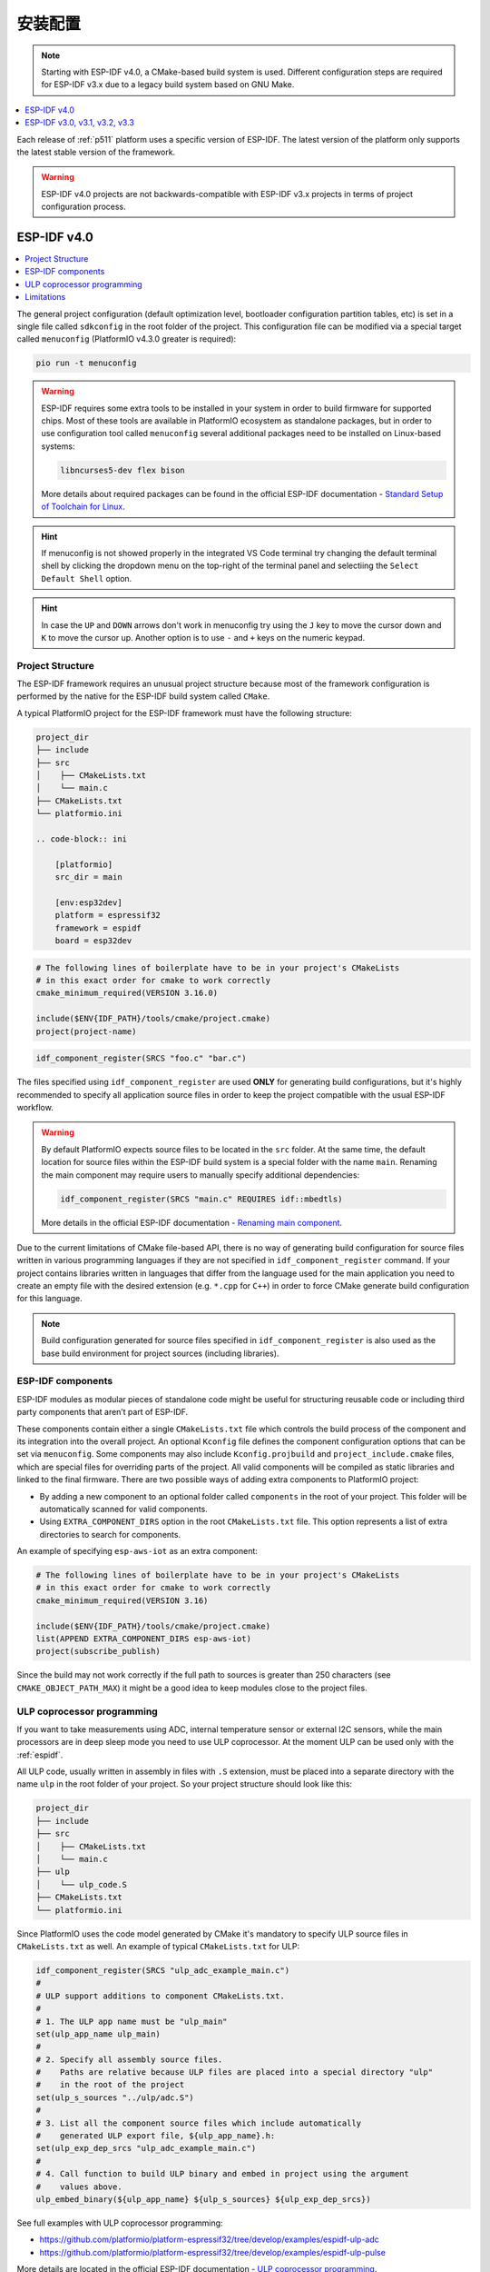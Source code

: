 
安装配置
-------------

.. note::

    Starting with ESP-IDF v4.0, a CMake-based build system is used. Different
    configuration steps are required for ESP-IDF v3.x due to a legacy build system
    based on GNU Make.

.. contents::
    :local:
    :depth: 1


Each release of :ref:`p511` platform uses a specific version of ESP-IDF.
The latest version of the platform only supports the latest stable version of the
framework.

.. warning::

    ESP-IDF v4.0 projects are not backwards-compatible with ESP-IDF v3.x projects in
    terms of project configuration process.

ESP-IDF v4.0
~~~~~~~~~~~~~~~~~~~~~

.. contents::
    :local:

The general project configuration (default optimization level, bootloader configuration
partition tables, etc) is set in a single file called ``sdkconfig`` in the root folder
of the project. This configuration file can be modified via a special target called
``menuconfig`` (PlatformIO v4.3.0 greater is required):

.. code-block:: none

    pio run -t menuconfig

.. warning::
    ESP-IDF requires some extra tools to be installed in your system in order to build
    firmware for supported chips. Most of these tools are available in PlatformIO
    ecosystem as standalone packages, but in order to use configuration tool called
    ``menuconfig`` several additional packages need to be installed on Linux-based
    systems:

    .. code-block:: none

        libncurses5-dev flex bison

    More details about required packages can be found in the official ESP-IDF documentation -
    `Standard Setup of Toolchain for Linux <https://docs.espressif.com/projects/esp-idf/en/latest/get-started/linux-setup.html>`_.

.. hint::
  If menuconfig is not showed properly in the integrated VS Code terminal try changing
  the default terminal shell by clicking the dropdown menu on the top-right of the
  terminal panel and selectiing the ``Select Default Shell`` option.

.. hint::
  In case the ``UP`` and ``DOWN`` arrows don't work in menuconfig try using the ``J``
  key to move the cursor down and ``K`` to move the cursor up. Another option is to use
  ``-`` and ``+`` keys on the numeric keypad.

Project Structure
^^^^^^^^^^^^^^^^^

The ESP-IDF framework requires an unusual project structure because most of the framework
configuration is performed by the native for the ESP-IDF build system called ``CMake``.

A typical PlatformIO project for the ESP-IDF framework must have the following structure:

.. code-block:: none

    project_dir
    ├── include
    ├── src
    │    ├── CMakeLists.txt
    │    └── main.c
    ├── CMakeLists.txt
    └── platformio.ini

    .. code-block:: ini

        [platformio]
        src_dir = main

        [env:esp32dev]
        platform = espressif32
        framework = espidf
        board = esp32dev


.. code-block:: cmake

    # The following lines of boilerplate have to be in your project's CMakeLists
    # in this exact order for cmake to work correctly
    cmake_minimum_required(VERSION 3.16.0)

    include($ENV{IDF_PATH}/tools/cmake/project.cmake)
    project(project-name)


.. code-block:: cmake

    idf_component_register(SRCS "foo.c" "bar.c")

The files specified using ``idf_component_register`` are used **ONLY** for generating
build configurations, but it's highly recommended to specify all application source
files in order to keep the project compatible with the usual ESP-IDF workflow.

.. warning::
    By default PlatformIO expects source files to be located in the ``src`` folder. At
    the same time, the default location for source files within the ESP-IDF build system
    is a special folder with the name ``main``. Renaming the main component may require
    users to manually specify additional dependencies:

    .. code-block:: cmake

        idf_component_register(SRCS "main.c" REQUIRES idf::mbedtls)

    More details in the official ESP-IDF documentation -
    `Renaming main component <https://docs.espressif.com/projects/esp-idf/en/latest/esp32/api-guides/build-system.html?highlight=rename#renaming-main-component>`_.

Due to the current limitations of CMake file-based API, there is no way of generating
build configuration for source files written in various programming languages if they
are not specified in  ``idf_component_register`` command. If your project contains
libraries written in languages that differ from the language used for the main
application you need to create an empty file with the desired extension (e.g. ``*.cpp``
for ``C++``) in order to force CMake generate build configuration for this language.

.. note::
    Build configuration generated for source files specified in ``idf_component_register``
    is also used as the base build environment for project sources (including libraries).


ESP-IDF components
^^^^^^^^^^^^^^^^^^

ESP-IDF modules as modular pieces of standalone code might be useful for structuring
reusable code or including third party components that aren’t part of ESP-IDF.

These components contain either a single ``CMakeLists.txt`` file which controls the
build process of the component and its integration into the overall project. An
optional ``Kconfig`` file defines the component configuration options that can be set
via ``menuconfig``. Some components may also include ``Kconfig.projbuild`` and
``project_include.cmake`` files, which are special files for overriding parts of the
project. All valid components will be compiled as static libraries and linked to the
final firmware. There are two possible ways of adding extra components to PlatformIO
project:

* By adding a new component to an optional folder called ``components`` in the root of
  your project. This folder will be automatically scanned for valid components.
* Using ``EXTRA_COMPONENT_DIRS`` option in the root ``CMakeLists.txt`` file. This option
  represents a list of extra directories to search for components.

An example of specifying ``esp-aws-iot`` as an extra component:

.. code-block:: cmake

    # The following lines of boilerplate have to be in your project's CMakeLists
    # in this exact order for cmake to work correctly
    cmake_minimum_required(VERSION 3.16)

    include($ENV{IDF_PATH}/tools/cmake/project.cmake)
    list(APPEND EXTRA_COMPONENT_DIRS esp-aws-iot)
    project(subscribe_publish)


Since the build may not work correctly if the full path to sources is greater than 250
characters (see ``CMAKE_OBJECT_PATH_MAX``) it might be a good idea to keep modules close
to the project files.

ULP coprocessor programming
^^^^^^^^^^^^^^^^^^^^^^^^^^^

If you want to take measurements using ADC, internal temperature sensor or external
I2C sensors, while the main processors are in deep sleep mode you need to use ULP
coprocessor. At the moment ULP can be used only with the :ref:`espidf`.

All ULP code, usually written in assembly in files with ``.S`` extension,
must be placed into a separate directory with the name ``ulp`` in the root folder
of your project. So your project structure should look like this:

.. code-block:: none

    project_dir
    ├── include
    ├── src
    │    ├── CMakeLists.txt
    │    └── main.c
    ├── ulp
    │    └── ulp_code.S
    ├── CMakeLists.txt
    └── platformio.ini

Since PlatformIO uses the code model generated by CMake it's mandatory to specify ULP
source files in ``CMakeLists.txt`` as well. An example of typical ``CMakeLists.txt``
for ULP:

.. code-block:: cmake

    idf_component_register(SRCS "ulp_adc_example_main.c")
    #
    # ULP support additions to component CMakeLists.txt.
    #
    # 1. The ULP app name must be "ulp_main"
    set(ulp_app_name ulp_main)
    #
    # 2. Specify all assembly source files.
    #    Paths are relative because ULP files are placed into a special directory "ulp"
    #    in the root of the project
    set(ulp_s_sources "../ulp/adc.S")
    #
    # 3. List all the component source files which include automatically
    #    generated ULP export file, ${ulp_app_name}.h:
    set(ulp_exp_dep_srcs "ulp_adc_example_main.c")
    #
    # 4. Call function to build ULP binary and embed in project using the argument
    #    values above.
    ulp_embed_binary(${ulp_app_name} ${ulp_s_sources} ${ulp_exp_dep_srcs})

See full examples with ULP coprocessor programming:

- https://github.com/platformio/platform-espressif32/tree/develop/examples/espidf-ulp-adc
- https://github.com/platformio/platform-espressif32/tree/develop/examples/espidf-ulp-pulse

More details are located in the official ESP-IDF documentation -
`ULP coprocessor programming <https://docs.espressif.com/projects/esp-idf/en/latest/api-guides/ulp.html#accessing-ulp-program-variable>`_.

Limitations
^^^^^^^^^^^

At the moment several limitations are present:

* No whitespace characters allowed in project paths. This limitation is imposed by the
  `native ESP-IDF build system <https://docs.espressif.com/projects/esp-idf/en/latest/esp32/get-started/index.html?highlight=spaces#step-2-get-esp-idf>`_.
  This affects users that have a whitespace in their username or added a whitespace to
  the project name. As a workaround. For example:

  .. code-block:: ini

        [platformio]
        core_dir = C:/.platformio

        [env:esp32dev]
        platform = espressif32
        framework = espidf
        board = esp32dev

* The ``src_filter`` option cannot be used. It's done to preserve compatibility with
  existing ESP-IDF projects. List of source files is specified in the project
  ``CMakeLists.txt`` file.

ESP-IDF v3.0, v3.1, v3.2, v3.3
~~~~~~~~~~~~~~~~~~~~~~~~~~~~~~~~~~~~

Support for ESP-IDF v3.x is considered obsolete and is not available in the latest
platform releases. Please check the `platform release notes <https://github.com/platformio/platform-espressif32/releases>`_
to figure out what version of the platform should be installed to use required ESP-IDF
version, for example:

    .. code-block:: ini

        [env:esp32dev]
        ; v1.10.0 is the last version that supports ESP-IDF v3.3
        platform = espressif32@1.10.0
        framework = espidf
        board = esp32dev

Project Structure
^^^^^^^^^^^^^^^^^

Due to limited support of GNU Make build system used in ESP-IDF v3.x, the project
configuration depends on a pregenerated file ``sdkconfig.h`` which contains a list of
macro definitions ``CONFIG_*``. These definitions describe project settings that will be
used for preparing a proper build environment. You can use the default ``sdkconfig.h``
shipped with the platform or generate a custom one using native ESP-IDF build
environment.

A typical PlatformIO project for ESP-IDF v3.x must have the following structure:

.. code-block:: none

    project_dir
    ├── include
    ├── lib
    │   └── README
    ├── test
    ├── src
    │    ├── sdkconfig.h
    │    └── main.c
    └── platformio.ini

Enable C++ exceptions
^^^^^^^^^^^^^^^^^^^^^

See `project example <https://github.com/platformio/platform-espressif32/tree/v1.10.0/examples/espidf-exceptions>`_
with enabled exceptions.

ULP coprocessor programming
^^^^^^^^^^^^^^^^^^^^^^^^^^^

To use ULP in your project you need to make sure that it's enabled in the ``sdkconfig.h``
configuration file. The following two lines must be added:

.. code-block:: cpp

    #define CONFIG_ULP_COPROC_ENABLED 1
    #define CONFIG_ULP_COPROC_RESERVE_MEM 1024

Usually ``CONFIG_ULP_COPROC_RESERVE_MEM`` is already defined in the default
``sdkconfig.h`` with value ``0``. You can modify this value to meet your requirements.

All ULP code, usually written in assembly in files with ``.S`` extension, must be placed
into a separate directory with the name ``ulp`` in the root folder of your project.
So your project structure should look like this:

.. code-block:: bash

    project_dir
    ├── include
    ├── lib
    │   └── README
    ├── test
    ├── src
    │    ├── main.c
    │    └── sdkconfig.h
    ├── ulp
    │    └── ulp_code.S
    └── platformio.ini

See full examples with ULP coprocessor programming for ESP-IDF v3.x:

- https://github.com/platformio/platform-espressif32/tree/v1.10.0/examples/espidf-ulp-adc
- https://github.com/platformio/platform-espressif32/tree/v1.10.0/examples/espidf-ulp-pulse

